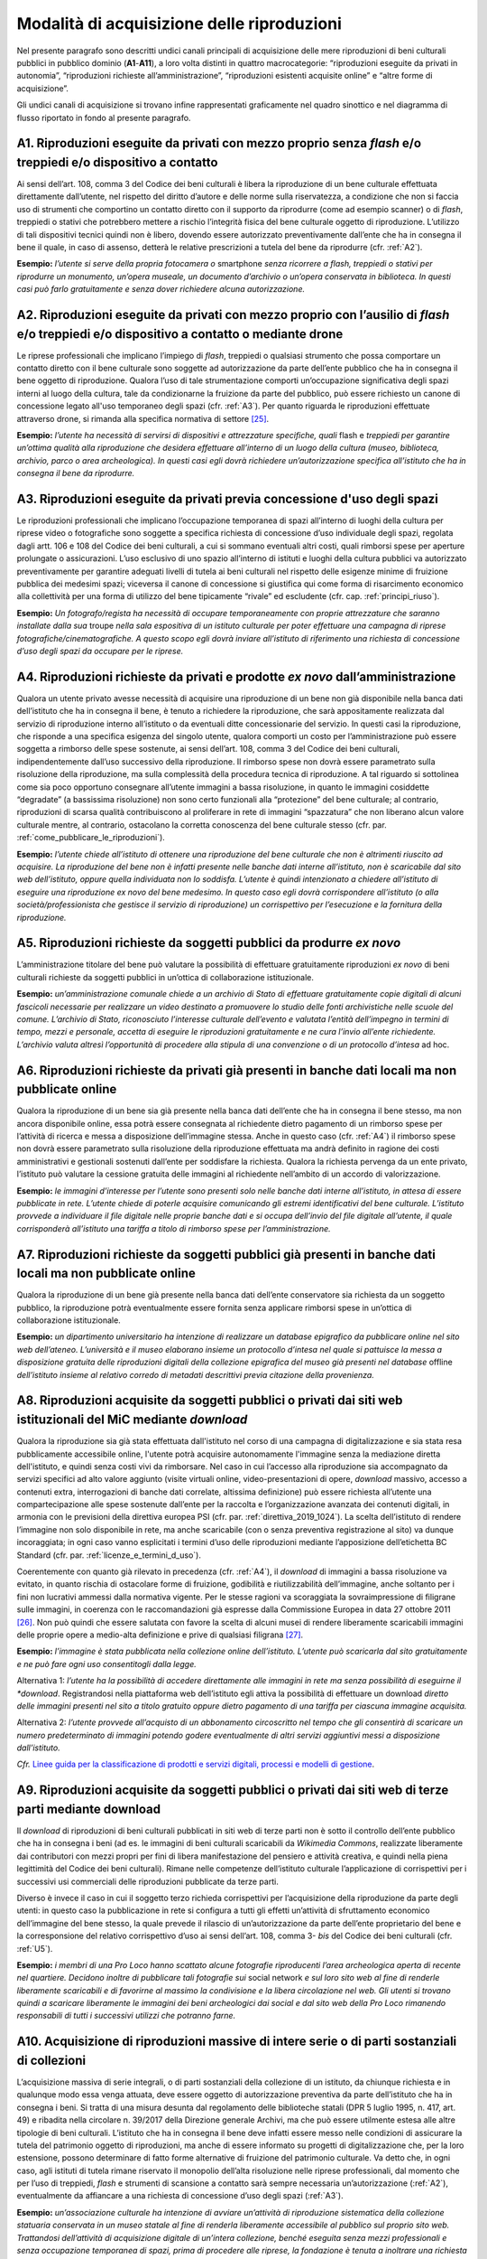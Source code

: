 .. _modalita_di_acquisizione_delle_riproduzioni:

Modalità di acquisizione delle riproduzioni
===========================================

Nel presente paragrafo sono descritti undici canali principali di
acquisizione delle mere riproduzioni di beni culturali pubblici in
pubblico dominio (**A1**-**A11**), a loro volta distinti in quattro
macrocategorie: “riproduzioni eseguite da privati in autonomia”,
“riproduzioni richieste all’amministrazione”, “riproduzioni esistenti
acquisite online” e “altre forme di acquisizione”.

Gli undici canali di acquisizione si trovano infine rappresentati
graficamente nel quadro sinottico e nel diagramma di flusso riportato in
fondo al presente paragrafo.


.. _A1:

A1. Riproduzioni eseguite da privati con mezzo proprio senza *flash* e/o treppiedi e/o dispositivo a contatto
-------------------------------------------------------------------------------------------------------------

Ai sensi dell’art. 108, comma 3 del Codice dei beni culturali è libera
la riproduzione di un bene culturale effettuata direttamente
dall’utente, nel rispetto del diritto d’autore e delle norme sulla
riservatezza, a condizione che non si faccia uso di strumenti che
comportino un contatto diretto con il supporto da riprodurre (come ad
esempio scanner) o di *flash*, treppiedi o stativi che potrebbero
mettere a rischio l’integrità fisica del bene culturale oggetto di
riproduzione. L’utilizzo di tali dispositivi tecnici quindi non è
libero, dovendo essere autorizzato preventivamente dall’ente che ha in
consegna il bene il quale, in caso di assenso, detterà le relative
prescrizioni a tutela del bene da riprodurre (cfr. :ref:`A2`).

**Esempio:** *l’utente si serve della propria fotocamera o* smartphone
*senza ricorrere a flash, treppiedi o stativi per riprodurre un
monumento, un’opera museale, un documento d’archivio o un’opera
conservata in biblioteca. In questi casi può farlo gratuitamente e senza
dover richiedere alcuna autorizzazione.*

.. _A2:

A2. Riproduzioni eseguite da privati con mezzo proprio con l’ausilio di *flash* e/o treppiedi e/o dispositivo a contatto o mediante drone
-----------------------------------------------------------------------------------------------------------------------------------------

Le riprese professionali che implicano l’impiego di *flash*, treppiedi o
qualsiasi strumento che possa comportare un contatto diretto con il bene
culturale sono soggette ad autorizzazione da parte dell’ente pubblico
che ha in consegna il bene oggetto di riproduzione. Qualora l’uso di
tale strumentazione comporti un’occupazione significativa degli spazi
interni al luogo della cultura, tale da condizionarne la fruizione da
parte del pubblico, può essere richiesto un canone di concessione legato
all'uso temporaneo degli spazi (cfr. :ref:`A3`). Per quanto riguarda le
riproduzioni effettuate attraverso drone, si rimanda alla specifica
normativa di settore [25]_.

**Esempio:** *l’utente ha necessità di servirsi di dispositivi e
attrezzature specifiche, quali* flash e *treppiedi per garantire
un’ottima qualità alla riproduzione che desidera effettuare all’interno
di un luogo della cultura (museo, biblioteca, archivio, parco o area
archeologica). In questi casi egli dovrà richiedere un’autorizzazione
specifica all’istituto che ha in consegna il bene da riprodurre.*

.. _A3:

A3. Riproduzioni eseguite da privati previa concessione d'uso degli spazi
-------------------------------------------------------------------------

Le riproduzioni professionali che implicano l’occupazione temporanea di
spazi all’interno di luoghi della cultura per riprese video o
fotografiche sono soggette a specifica richiesta di concessione d’uso
individuale degli spazi, regolata dagli artt. 106 e 108 del Codice dei
beni culturali, a cui si sommano eventuali altri costi, quali rimborsi
spese per aperture prolungate o assicurazioni. L’uso esclusivo di uno
spazio all’interno di istituti e luoghi della cultura pubblici va
autorizzato preventivamente per garantire adeguati livelli di tutela ai
beni culturali nel rispetto delle esigenze minime di fruizione pubblica
dei medesimi spazi; viceversa il canone di concessione si giustifica qui
come forma di risarcimento economico alla collettività per una forma di
utilizzo del bene tipicamente “rivale” ed escludente (cfr. cap. :ref:`principi_riuso`).

**Esempio:** *Un fotografo/regista ha necessità di occupare
temporaneamente con proprie attrezzature che saranno installate dalla
sua* troupe *nella sala espositiva di un istituto culturale per poter
effettuare una campagna di riprese fotografiche/cinematografiche. A
questo scopo egli dovrà inviare all’istituto di riferimento una
richiesta di concessione d’uso degli spazi da occupare per le riprese.*


.. _A4:

A4. Riproduzioni richieste da privati e prodotte *ex novo* dall’amministrazione
-------------------------------------------------------------------------------

Qualora un utente privato avesse necessità di acquisire una riproduzione
di un bene non già disponibile nella banca dati dell’istituto che ha in
consegna il bene, è tenuto a richiedere la riproduzione, che sarà
appositamente realizzata dal servizio di riproduzione interno
all’istituto o da eventuali ditte concessionarie del servizio. In questi
casi la riproduzione, che risponde a una specifica esigenza del singolo
utente, qualora comporti un costo per l’amministrazione può essere
soggetta a rimborso delle spese sostenute, ai sensi dell’art. 108, comma
3 del Codice dei beni culturali, indipendentemente dall’uso successivo
della riproduzione. Il rimborso spese non dovrà essere parametrato sulla
risoluzione della riproduzione, ma sulla complessità della procedura
tecnica di riproduzione. A tal riguardo si sottolinea come sia poco
opportuno consegnare all’utente immagini a bassa risoluzione, in quanto
le immagini cosiddette “degradate” (a bassissima risoluzione) non sono
certo funzionali alla “protezione” del bene culturale; al contrario,
riproduzioni di scarsa qualità contribuiscono al proliferare in rete di
immagini “spazzatura” che non liberano alcun valore culturale mentre, al
contrario, ostacolano la corretta conoscenza del bene culturale stesso
(cfr. par. :ref:`come_pubblicare_le_riproduzioni`).

**Esempio:** *l’utente chiede all’istituto di ottenere una riproduzione
del bene culturale che non è altrimenti riuscito ad acquisire. La
riproduzione del bene non è infatti presente nelle banche dati interne
all’istituto, non è scaricabile dal sito web dell’istituto, oppure
quella individuata non lo soddisfa. L’utente è quindi intenzionato a
chiedere all’istituto di eseguire una riproduzione ex novo del bene
medesimo. In questo caso egli dovrà corrispondere all’istituto (o alla
società/professionista che gestisce il servizio di riproduzione) un
corrispettivo per l’esecuzione e la fornitura della riproduzione.*

.. _A5:

A5. Riproduzioni richieste da soggetti pubblici da produrre *ex novo*
---------------------------------------------------------------------

L’amministrazione titolare del bene può valutare la possibilità di
effettuare gratuitamente riproduzioni *ex novo* di beni culturali
richieste da soggetti pubblici in un’ottica di collaborazione
istituzionale.

**Esempio:** *un’amministrazione comunale chiede a un archivio di Stato
di effettuare gratuitamente copie digitali di alcuni fascicoli
necessarie per realizzare un video destinato a promuovere lo studio
delle fonti archivistiche nelle scuole del comune. L’archivio di Stato,
riconosciuto l’interesse culturale dell’evento e valutata l’entità
dell’impegno in termini di tempo, mezzi e personale, accetta di eseguire
le riproduzioni gratuitamente e ne cura l’invio all’ente richiedente.
L’archivio valuta altresì l’opportunità di procedere alla stipula di una
convenzione o di un protocollo d’intesa* ad hoc.

.. _A6:

A6. Riproduzioni richieste da privati già presenti in banche dati locali ma non pubblicate online
-------------------------------------------------------------------------------------------------

Qualora la riproduzione di un bene sia già presente nella banca dati
dell’ente che ha in consegna il bene stesso, ma non ancora disponibile
online, essa potrà essere consegnata al richiedente dietro pagamento di
un rimborso spese per l’attività di ricerca e messa a disposizione
dell’immagine stessa. Anche in questo caso (cfr. :ref:`A4`) il rimborso
spese non dovrà essere parametrato sulla risoluzione della riproduzione
effettuata ma andrà definito in ragione dei costi amministrativi e
gestionali sostenuti dall’ente per soddisfare la richiesta. Qualora la
richiesta pervenga da un ente privato, l’istituto può valutare la
cessione gratuita delle immagini al richiedente nell’ambito di un
accordo di valorizzazione.

**Esempio:** *le immagini d’interesse per l’utente sono presenti solo
nelle banche dati interne all’istituto, in attesa di essere pubblicate
in rete. L’utente chiede di poterle acquisire comunicando gli estremi
identificativi del bene culturale. L’istituto provvede a individuare il
file digitale nelle proprie banche dati e si occupa dell’invio del file
digitale all’utente, il quale corrisponderà all’istituto una tariffa a
titolo di rimborso spese per l’amministrazione.*

.. _A7:

A7. Riproduzioni richieste da soggetti pubblici già presenti in banche dati locali ma non pubblicate online
-----------------------------------------------------------------------------------------------------------

Qualora la riproduzione di un bene già presente nella banca dati
dell’ente conservatore sia richiesta da un soggetto pubblico, la
riproduzione potrà eventualmente essere fornita senza applicare rimborsi
spese in un’ottica di collaborazione istituzionale.

**Esempio:** *un dipartimento universitario ha intenzione di realizzare
un database epigrafico da pubblicare online nel sito web dell’ateneo.
L’università e il museo elaborano insieme un protocollo d’intesa nel
quale si pattuisce la messa a disposizione gratuita delle riproduzioni
digitali della collezione epigrafica del museo già presenti nel
database* offline *dell’istituto insieme al relativo corredo di metadati
descrittivi previa citazione della provenienza.*


.. _A8:

A8. Riproduzioni acquisite da soggetti pubblici o privati dai siti web istituzionali del MiC mediante *download*
----------------------------------------------------------------------------------------------------------------

Qualora la riproduzione sia già stata effettuata dall'istituto nel corso
di una campagna di digitalizzazione e sia stata resa pubblicamente
accessibile online, l'utente potrà acquisire autonomamente l'immagine
senza la mediazione diretta dell'istituto, e quindi senza costi vivi da
rimborsare. Nel caso in cui l’accesso alla riproduzione sia accompagnato
da servizi specifici ad alto valore aggiunto (visite virtuali online,
video-presentazioni di opere, *download* massivo, accesso a contenuti
extra, interrogazioni di banche dati correlate, altissima definizione)
può essere richiesta all’utente una compartecipazione alle spese
sostenute dall’ente per la raccolta e l’organizzazione avanzata dei
contenuti digitali, in armonia con le previsioni della direttiva europea
PSI (cfr. par. :ref:`direttiva_2019_1024`). La scelta dell’istituto di rendere l’immagine non
solo disponibile in rete, ma anche scaricabile (con o senza preventiva
registrazione al sito) va dunque incoraggiata; in ogni caso vanno
esplicitati i termini d’uso delle riproduzioni mediante l’apposizione
dell’etichetta BC Standard (cfr. par. :ref:`licenze_e_termini_d_uso`).

Coerentemente con quanto già rilevato in precedenza (cfr. :ref:`A4`), il
*download* di immagini a bassa risoluzione va evitato, in quanto rischia
di ostacolare forme di fruizione, godibilità e riutilizzabilità
dell’immagine, anche soltanto per i fini non lucrativi ammessi dalla
normativa vigente. Per le stesse ragioni va scoraggiata la
sovraimpressione di filigrane sulle immagini, in coerenza con le
raccomandazioni già espresse dalla Commissione Europea in data 27
ottobre 2011 [26]_. Non può quindi che essere salutata con favore la
scelta di alcuni musei di rendere liberamente scaricabili immagini delle
proprie opere a medio-alta definizione e prive di qualsiasi
filigrana [27]_.

**Esempio:** *l’immagine è stata pubblicata nella collezione online
dell’istituto. L’utente può scaricarla dal sito gratuitamente e ne può
fare ogni uso consentitogli dalla legge.*

Alternativa 1: *l’utente ha la possibilità di accedere direttamente alle
immagini in rete ma senza possibilità di eseguirne il *download*.
Registrandosi nella piattaforma web dell’istituto egli attiva la
possibilità di effettuare un download *diretto* *delle immagini
presenti nel sito* *a titolo gratuito oppure dietro pagamento di una
tariffa per ciascuna immagine acquisita.*

Alternativa 2: *l’utente provvede all’acquisto di un abbonamento
circoscritto nel tempo che gli consentirà di scaricare un numero
predeterminato di immagini potendo godere eventualmente di altri servizi
aggiuntivi messi a disposizione dall’istituto.*

.. _Linee guida per la classificazione di prodotti e servizi digitali, processi e modelli di gestione: https://docs.italia.it/italia/icdp/icdp-pnd-servizi-docs/
*Cfr.* `Linee guida per la classificazione di prodotti e servizi digitali, processi e modelli di gestione`_.

.. _A9:

A9. Riproduzioni acquisite da soggetti pubblici o privati dai siti web di terze parti mediante download
-------------------------------------------------------------------------------------------------------

Il *download* di riproduzioni di beni culturali pubblicati in siti web
di terze parti non è sotto il controllo dell’ente pubblico che ha in
consegna i beni (ad es. le immagini di beni culturali scaricabili da
*Wikimedia Commons*, realizzate liberamente dai contributori con mezzi
propri per fini di libera manifestazione del pensiero e attività
creativa, e quindi nella piena legittimità del Codice dei beni
culturali). Rimane nelle competenze dell’istituto culturale
l’applicazione di corrispettivi per i successivi usi commerciali delle
riproduzioni pubblicate da terze parti.

Diverso è invece il caso in cui il soggetto terzo richieda corrispettivi
per l’acquisizione della riproduzione da parte degli utenti: in questo
caso la pubblicazione in rete si configura a tutti gli effetti
un’attività di sfruttamento economico dell’immagine del bene stesso, la
quale prevede il rilascio di un’autorizzazione da parte dell’ente
proprietario del bene e la corresponsione del relativo corrispettivo
d’uso ai sensi dell’art. 108, comma 3- *bis* del Codice dei beni
culturali (cfr. :ref:`U5`).

**Esempio:** *i membri di una Pro Loco hanno scattato alcune fotografie
riproducenti l’area archeologica aperta di recente nel quartiere.
Decidono inoltre di pubblicare tali fotografie sui* social network *e
sul loro sito web al fine di renderle liberamente scaricabili e di
favorirne al massimo la condivisione e la libera circolazione nel web.
Gli utenti si trovano quindi a scaricare liberamente le immagini dei
beni archeologici dai social e dal sito web della Pro Loco rimanendo
responsabili di tutti i successivi utilizzi che potranno farne.*

.. _A10:

A10. Acquisizione di riproduzioni massive di intere serie o di parti sostanziali di collezioni
----------------------------------------------------------------------------------------------

L’acquisizione massiva di serie integrali, o di parti sostanziali della
collezione di un istituto, da chiunque richiesta e in qualunque modo
essa venga attuata, deve essere oggetto di autorizzazione preventiva da
parte dell’istituto che ha in consegna i beni. Si tratta di una misura
desunta dal regolamento delle biblioteche statali (DPR 5 luglio 1995, n.
417, art. 49) e ribadita nella circolare n. 39/2017 della Direzione
generale Archivi, ma che può essere utilmente estesa alle altre
tipologie di beni culturali. L’istituto che ha in consegna il bene deve
infatti essere messo nelle condizioni di assicurare la tutela del
patrimonio oggetto di riproduzioni, ma anche di essere informato su
progetti di digitalizzazione che, per la loro estensione, possono
determinare di fatto forme alternative di fruizione del patrimonio
culturale. Va detto che, in ogni caso, agli istituti di tutela rimane
riservato il monopolio dell’alta risoluzione nelle riprese
professionali, dal momento che per l’uso di treppiedi, *flash* e
strumenti di scansione a contatto sarà sempre necessaria
un’autorizzazione (:ref:`A2`), eventualmente da affiancare a una richiesta
di concessione d’uso degli spazi (:ref:`A3`).

**Esempio:** *un’associazione culturale ha intenzione di avviare
un’attività di riproduzione sistematica della collezione statuaria
conservata in un museo statale al fine di renderla liberamente
accessibile al pubblico sul proprio sito web. Trattandosi dell’attività
di acquisizione digitale di un’intera collezione, benché eseguita senza
mezzi professionali e senza occupazione temporanea di spazi, prima di
procedere alle riprese, la fondazione è tenuta a inoltrare una richiesta
formale al direttore del museo, specificandone le ragioni.*

A11. Riproduzioni ad altissima definizione di beni culturali
------------------------------------------------------------

Nel caso un soggetto pubblico o privato volesse realizzare copie ad
altissima definizione di beni culturali pubblici da destinare al mercato
degli NFT (*Non-Fungible Token*) [28]_ sarà necessario fare ricorso a
strumenti di riproduzione professionali (:ref:`A3`) che possono richiedere
forme di occupazione degli spazi interni all’istituto (:ref:`A4`), ma anche
sottoscrivere uno specifico contratto d’uso con l’istituto che ha in
consegna il bene (:ref:`U5`). Questa specifica fattispecie, solo
recentemente diventata d’attualità anche per il patrimonio culturale,
sarà oggetto di specifica prossima regolamentazione da parte del MiC.

**Esempio:** *un’azienda specializzata nella riproduzione ad altissima
definizione di beni culturali chiede l’autorizzazione a una biblioteca
statale di poter eseguire, con idonee attrezzature, le riproduzioni di
un noto codice miniato al fine di poterle commercializzare sia su
supporti analogici (copie 3D) che digitali (ad esempio mediante NFT),
secondo modalità da concordare con il MiC.*

Quadro sinottico (A-Modalità di acquisizione delle riproduzioni)
----------------------------------------------------------------

Di seguito viene riportata una tabella riepilogativa delle diverse
procedure di acquisizione di una riproduzione fedele (digitalizzazione)
di bene culturale pubblico in pubblico dominio:

|image0|

Flusso procedurale
------------------

Le diverse procedure per l’acquisizione di una riproduzione di un bene
culturale possono essere inoltre graficizzate nel seguente *workflow*
procedurale:

|image1|

.. [25] Per la disciplina d'uso dei droni attualmente vigente (Regolamento
   ENAC UAS-IT del 04.01.2021), nessun drone, indipendentemente dal
   peso, può effettuare voli senza autorizzazione all'interno di aree
   archeologiche delimitate, che sono considerate tra le "aree
   riservate". Al di sotto dei 250 gr di peso dell'apparecchio è
   sufficiente l'autorizzazione della Soprintendenza, mentre per
   apparecchi di peso superiore l'autorizzazione della Soprintendenza
   deve essere associata a autorizzazione ENAC. Specifiche restrizioni
   dettate dalla stessa normativa ENAC sono ovviamente superiori ai
   provvedimenti MiC e impediscono tout-court voli su determinate aree
   (ad esempio le zone militari). In aree archeologiche non delimitate
   (per esempio i resti di una villa romana, di un nuraghe o altro sito
   archeologico) la disciplina è diversa: il volo è infatti equiparato a
   riprese foto/video fatte con altri mezzi e quindi libero sul versante
   delle autorizzazioni ministeriali, e soggetto solo alla più generale
   disciplina ENAC. In ogni caso tutti gli apparecchi, indipendentemente
   dal peso, devono essere coperti da assicurazione.

.. [26] Raccomandazione della Commissione Europea del 27 ottobre 2011 sulla
   digitalizzazione e l’accessibilità in rete dei materiali culturali e
   sulla conservazione digitale: “Si dovrebbe evitare l'uso di filigrane
   intrusive o di altre misure di protezione visiva su copie di
   materiale di pubblico dominio come segno di proprietà o provenienza”
   (https://eur-lex.europa.eu/LexUriServ/LexUriServ.do?uri=OJ:L:2011:283:0039:0045:IT:PDF).

.. [27] Si può citare, a titolo esemplificativo, la Pinacoteca di Brera che
   ha optato per la messa a disposizione del pubblico di riproduzioni di
   opere a risoluzione medio-alta pur circoscrivendo il riuso libero
   dell’immagine al solo scopo non commerciale
   (https://pinacotecabrera.org/collezioni/opere-on-line/).

.. [28] Per una definizione di NFT cfr. R. Garavaglia, *Tutto sugli NFT*,
   Hoepli, Milano 2022. NFT è l’acronimo di *Non-Fungibile Token* e
   “indica un gettone digitale impiegato per rappresentare un bene
   materiale o immateriale, la cui unicità e autenticità sono assicurate
   tramite l'impiego della criptografia e della tecnologia basata sui
   registri distribuiti. Il bene analogico viene rappresentato nel suo
   valore d'origine, permettendo la realizzazione di un surrogato
   digitale immune al rischio di replica. Ciò che rende unico un NFT è
   la sua *creazione* informatica, attuata con la programmazione di un
   codice interpretato dalla macchina, chiamato *smart contract* e
   distribuito su piattaforme di computer decentralizzate, governate da
   un protocollo di *blockchain*. L'autenticità di un NFT è data dalla
   propria storia che, tracciata indelebilmente sul registro
   distribuito, racconta dei passaggi di mano, degli scambi e delle
   cessioni tra più parti”.

.. |image0| image:: ../media/image3.jpeg
.. |image1| image:: ../media/image6.jpeg
   :width: 6.35458in
   :height: 4.79722in
